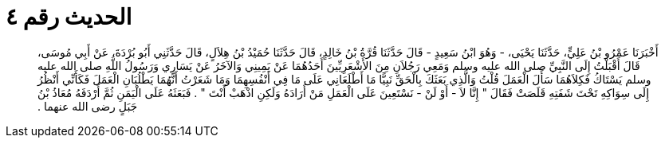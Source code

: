 
= الحديث رقم ٤

[quote.hadith]
أَخْبَرَنَا عَمْرُو بْنُ عَلِيٍّ، حَدَّثَنَا يَحْيَى، - وَهُوَ ابْنُ سَعِيدٍ - قَالَ حَدَّثَنَا قُرَّةُ بْنُ خَالِدٍ، قَالَ حَدَّثَنَا حُمَيْدُ بْنُ هِلاَلٍ، قَالَ حَدَّثَنِي أَبُو بُرْدَةَ، عَنْ أَبِي مُوسَى، قَالَ أَقْبَلْتُ إِلَى النَّبِيِّ صلى الله عليه وسلم وَمَعِي رَجُلاَنِ مِنَ الأَشْعَرِيِّينَ أَحَدُهُمَا عَنْ يَمِينِي وَالآخَرُ عَنْ يَسَارِي وَرَسُولُ اللَّهِ صلى الله عليه وسلم يَسْتَاكُ فَكِلاَهُمَا سَأَلَ الْعَمَلَ قُلْتُ وَالَّذِي بَعَثَكَ بِالْحَقِّ نَبِيًّا مَا أَطْلَعَانِي عَلَى مَا فِي أَنْفُسِهِمَا وَمَا شَعَرْتُ أَنَّهُمَا يَطْلُبَانِ الْعَمَلَ فَكَأَنِّي أَنْظُرُ إِلَى سِوَاكِهِ تَحْتَ شَفَتِهِ قَلَصَتْ فَقَالَ ‏"‏ إِنَّا لاَ - أَوْ لَنْ - نَسْتَعِينَ عَلَى الْعَمَلِ مَنْ أَرَادَهُ وَلَكِنِ اذْهَبْ أَنْتَ ‏"‏ ‏.‏ فَبَعَثَهُ عَلَى الْيَمَنِ ثُمَّ أَرْدَفَهُ مُعَاذُ بْنُ جَبَلٍ رضى الله عنهما ‏.‏
